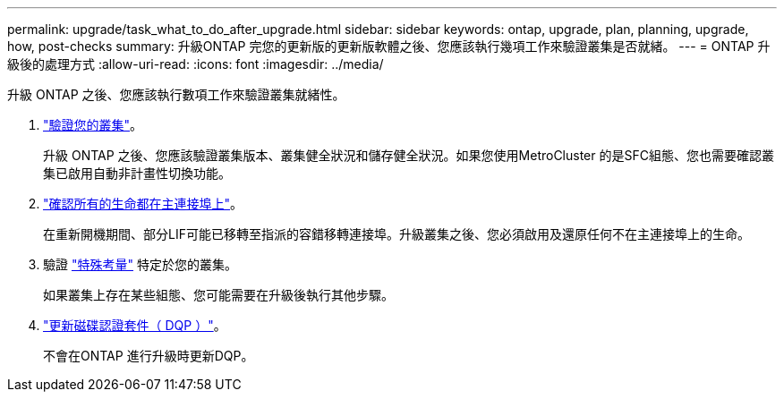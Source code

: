 ---
permalink: upgrade/task_what_to_do_after_upgrade.html 
sidebar: sidebar 
keywords: ontap, upgrade, plan, planning, upgrade, how, post-checks 
summary: 升級ONTAP 完您的更新版的更新版軟體之後、您應該執行幾項工作來驗證叢集是否就緒。 
---
= ONTAP 升級後的處理方式
:allow-uri-read: 
:icons: font
:imagesdir: ../media/


[role="lead"]
升級 ONTAP 之後、您應該執行數項工作來驗證叢集就緒性。

. link:task_verify_cluster_after_upgrade.html["驗證您的叢集"]。
+
升級 ONTAP 之後、您應該驗證叢集版本、叢集健全狀況和儲存健全狀況。如果您使用MetroCluster 的是SFC組態、您也需要確認叢集已啟用自動非計畫性切換功能。

. link:task_enabling_and_reverting_lifs_to_home_ports_post_upgrade.html["確認所有的生命都在主連接埠上"]。
+
在重新開機期間、部分LIF可能已移轉至指派的容錯移轉連接埠。升級叢集之後、您必須啟用及還原任何不在主連接埠上的生命。

. 驗證 link:concept_special_configurations_post_checks.html["特殊考量"] 特定於您的叢集。
+
如果叢集上存在某些組態、您可能需要在升級後執行其他步驟。

. link:concept_when_you_need_to_update_the_disk_qualification_package.html["更新磁碟認證套件（ DQP ）"]。
+
不會在ONTAP 進行升級時更新DQP。


